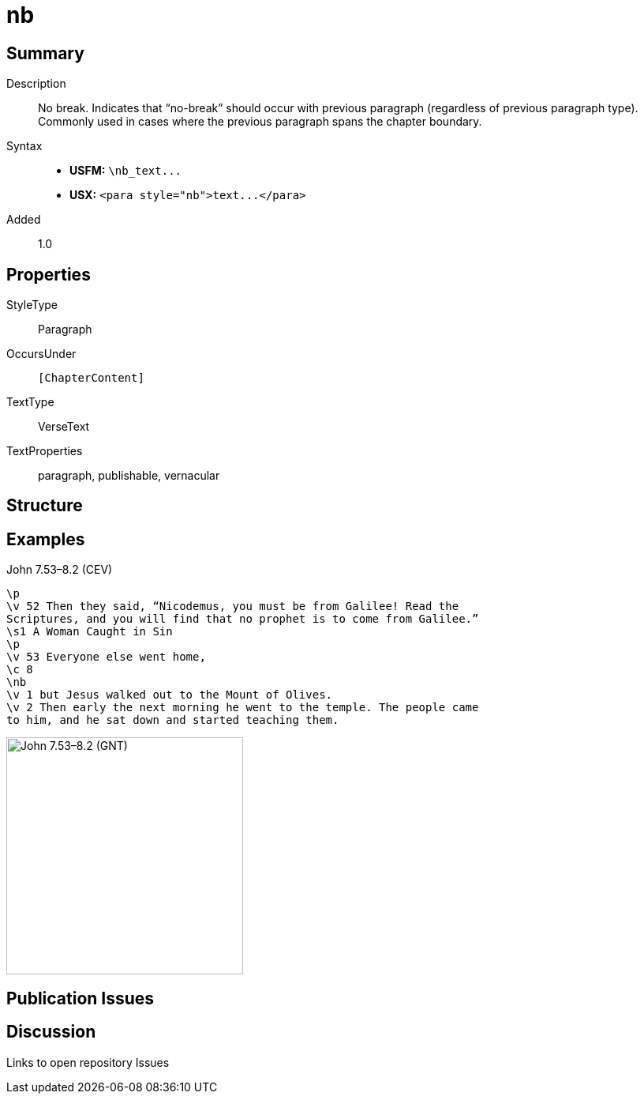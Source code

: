 = nb
:description: No break
:url-repo: https://github.com/usfm-bible/tcdocs/blob/main/markers/para/nb.adoc
ifndef::localdir[]
:source-highlighter: highlightjs
:localdir: ../
endif::[]
:imagesdir: {localdir}/images

// tag::public[]

== Summary

Description:: No break. Indicates that “no-break” should occur with previous paragraph (regardless of previous paragraph type). Commonly used in cases where the previous paragraph spans the chapter boundary.
Syntax::
- *USFM:* `+\nb_text...+`
- *USX:* `+<para style="nb">text...</para>+`
// tag::spec[]
Added:: 1.0
// end::spec[]

== Properties

StyleType:: Paragraph
OccursUnder:: `[ChapterContent]`
TextType:: VerseText
TextProperties:: paragraph, publishable, vernacular

== Structure

== Examples

.John 7.53–8.2 (CEV)
[source#src-para-nb_1,usfm,highlight=7]
----
\p
\v 52 Then they said, “Nicodemus, you must be from Galilee! Read the 
Scriptures, and you will find that no prophet is to come from Galilee.”
\s1 A Woman Caught in Sin
\p
\v 53 Everyone else went home,
\c 8
\nb
\v 1 but Jesus walked out to the Mount of Olives.
\v 2 Then early the next morning he went to the temple. The people came 
to him, and he sat down and started teaching them.
----

image::para/nb_1.jpg[John 7.53–8.2 (GNT),300]

== Publication Issues

// end::public[]

== Discussion

Links to open repository Issues
